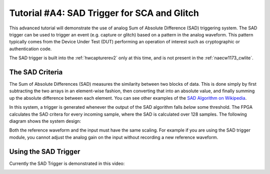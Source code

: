 .. _tutorialsadtrigger:

Tutorial #A4: SAD Trigger for SCA and Glitch
============================================

This advanced tutorial will demonstrate the use of analog Sum of Absolute Difference (SAD) triggering system. The SAD trigger can be used to
trigger an event (e.g. capture or glitch) based on a pattern in the analog waveform. This pattern typically comes from the Device Under Test (DUT)
performing an operation of interest such as cryptographic or authentication code.

The SAD trigger is built into the :ref:`hwcapturerev2` only at this time, and is not present in the
:ref:`naecw1173_cwlite`.

The SAD Criteria
----------------

The Sum of Absolute Differences (SAD) measures the similarity between two blocks of data. This is done simply by first subtracting the two arrays
in an element-wise fashion, then converting that into an absolute value, and finally summing up the absolute difference between each element. You
can see other examples of the `SAD Algorithm on Wikipedia <http://en.wikipedia.org/wiki/Sum_of_absolute_differences>`_.

In this system, a trigger is generated whenever the output of the SAD algorithm falls `below` some threshold. The FPGA calculates the SAD critera
for every incoming sample, where the SAD is calculated over 128 samples. The following diagram shows the system design:

.. image:: /images/sad_diagram.png

Both the reference waveform and the input must have the same scaling. For example if you are using the SAD trigger module, you cannot adjust the
analog gain on the input without recording a new reference waveform.


Using the SAD Trigger
---------------------

Currently the SAD Trigger is demonstrated in this video:

|YouTubeSAD|_

.. |YouTubeSAD| image:: /images/youtube-sad.png
.. _YouTubeSAD: http://www.youtube.com/watch?v=qnKxOpGRo-Q&hd=1





